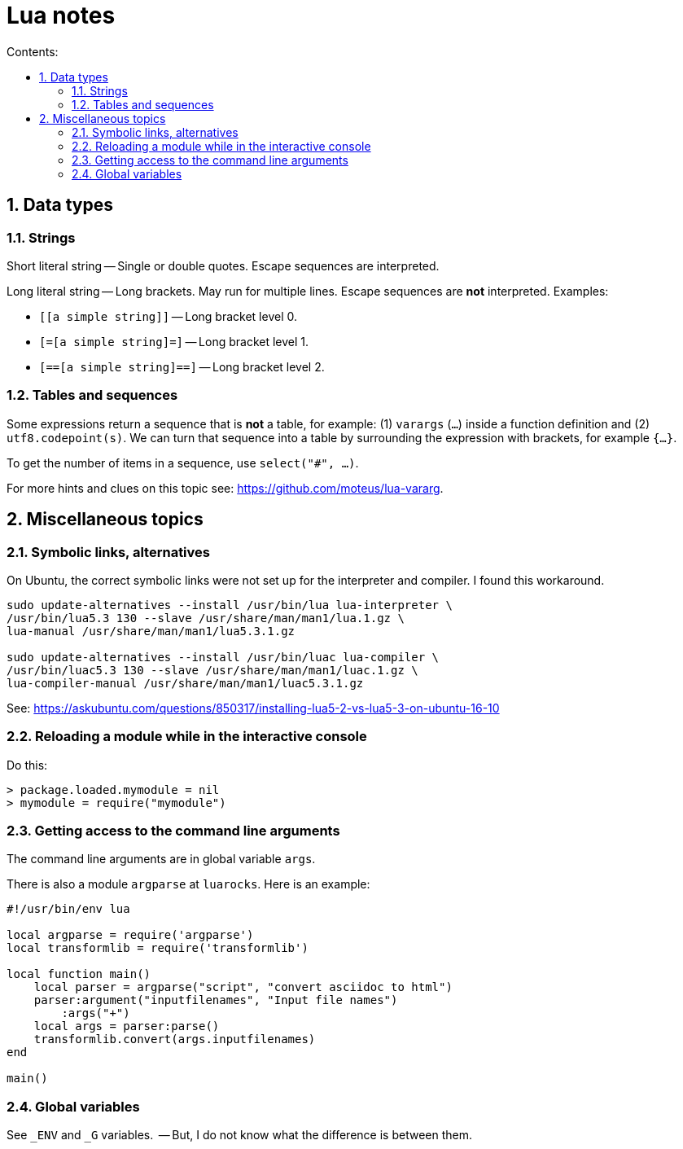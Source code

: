 = Lua notes
:toc: left
:sectnums:
:toclevels: 4
:toc-title: Contents:
:stylesheet: dave01.css
:docinfo: shared
:nofooter:


== Data types

=== Strings

Short literal string -- Single or double quotes.  Escape sequences
are interpreted.

Long literal string -- Long brackets.  May run for multiple lines.
Escape sequences are *not* interpreted.  Examples:

- `[[a simple string]]` -- Long bracket level 0.
- `[=[a simple string]=]` -- Long bracket level 1.
- `[==[a simple string]==]` -- Long bracket level 2.


=== Tables and sequences

Some expressions return a sequence that is *not* a table, for
example: (1) `varargs` (`...`) inside a function definition and (2)
`utf8.codepoint(s)`.  We can turn that sequence into a table by
surrounding the expression with brackets, for example `{...}`.

To get the number of items in a sequence, use `select("#", ...)`.

For more hints and clues on this topic see:
https://github.com/moteus/lua-vararg.

== Miscellaneous topics

=== Symbolic links, alternatives

On Ubuntu, the correct symbolic links were not set up for the
interpreter and compiler.  I found this workaround.

----------
sudo update-alternatives --install /usr/bin/lua lua-interpreter \
/usr/bin/lua5.3 130 --slave /usr/share/man/man1/lua.1.gz \
lua-manual /usr/share/man/man1/lua5.3.1.gz

sudo update-alternatives --install /usr/bin/luac lua-compiler \
/usr/bin/luac5.3 130 --slave /usr/share/man/man1/luac.1.gz \
lua-compiler-manual /usr/share/man/man1/luac5.3.1.gz
----------

See: https://askubuntu.com/questions/850317/installing-lua5-2-vs-lua5-3-on-ubuntu-16-10

=== Reloading a module while in the interactive console

Do this:

----------
> package.loaded.mymodule = nil
> mymodule = require("mymodule")
----------


=== Getting access to the command line arguments

The command line arguments are in global variable `args`.

There is also a module `argparse` at `luarocks`.  Here is an example:

----------
#!/usr/bin/env lua

local argparse = require('argparse')
local transformlib = require('transformlib')

local function main()
    local parser = argparse("script", "convert asciidoc to html")
    parser:argument("inputfilenames", "Input file names")
        :args("+")
    local args = parser:parse()
    transformlib.convert(args.inputfilenames)
end

main()
----------

=== Global variables

See `_ENV` and `_G` variables.  -- But, I do not know what the difference
is between them.

// vim:ft=asciidoc:
